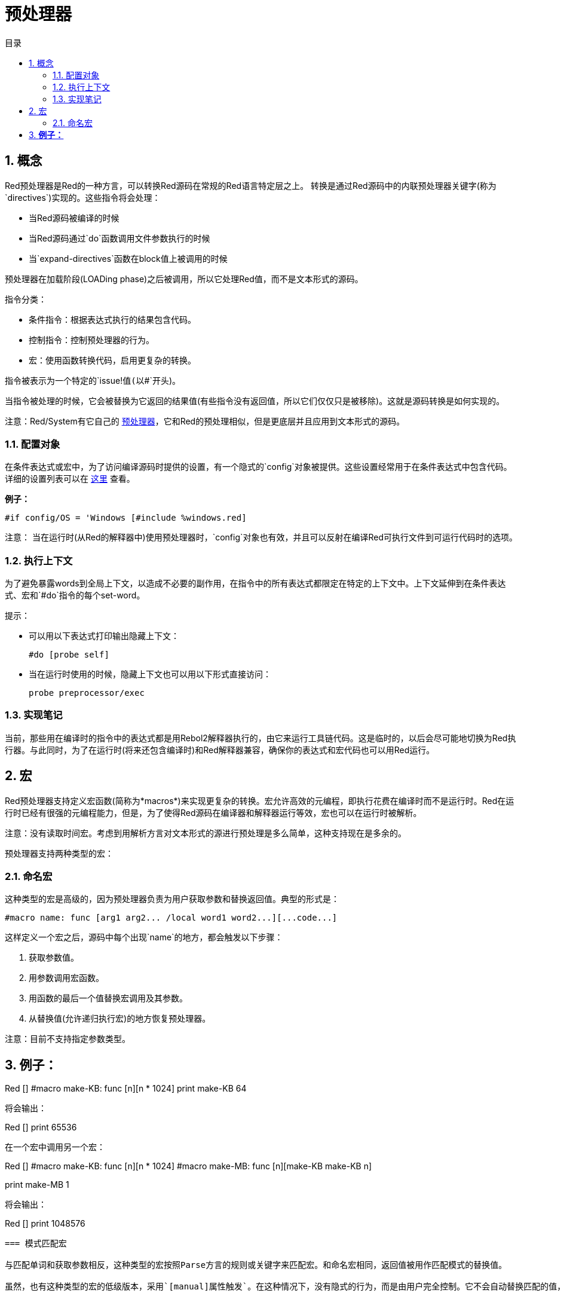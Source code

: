 = 预处理器
:toc:
:toc-title: 目录
:numbered:


== 概念

Red预处理器是Red的一种方言，可以转换Red源码在常规的Red语言特定层之上。 转换是通过Red源码中的内联预处理器关键字(称为`directives`)实现的。这些指令将会处理：

* 当Red源码被编译的时候
* 当Red源码通过`do`函数调用文件参数执行的时候
* 当`expand-directives`函数在block值上被调用的时候

预处理器在加载阶段(LOADing phase)之后被调用，所以它处理Red值，而不是文本形式的源码。

指令分类：

* 条件指令：根据表达式执行的结果包含代码。
* 控制指令：控制预处理器的行为。
* 宏：使用函数转换代码，启用更复杂的转换。

指令被表示为一个特定的`issue!`值(以`#`开头)。

当指令被处理的时候，它会被替换为它返回的结果值(有些指令没有返回值，所以它们仅仅只是被移除)。这就是源码转换是如何实现的。

注意：Red/System有它自己的 http://static.red-lang.org/red-system-specs-light.html#section-16[预处理器]，它和Red的预处理相似，但是更底层并且应用到文本形式的源码。

=== 配置对象

在条件表达式或宏中，为了访问编译源码时提供的设置，有一个隐式的`config`对象被提供。这些设置经常用于在条件表达式中包含代码。详细的设置列表可以在 https://github.com/red/red/blob/master/system/compiler.r#L31[这里] 查看。

*例子：*
    
    #if config/OS = 'Windows [#include %windows.red]

注意：
当在运行时(从Red的解释器中)使用预处理器时，`config`对象也有效，并且可以反射在编译Red可执行文件到可运行代码时的选项。

=== 执行上下文

为了避免暴露words到全局上下文，以造成不必要的副作用，在指令中的所有表达式都限定在特定的上下文中。上下文延伸到在条件表达式、宏和`#do`指令的每个set-word。

提示：

* 可以用以下表达式打印输出隐藏上下文：
        
        #do [probe self]
        
* 当在运行时使用的时候，隐藏上下文也可以用以下形式直接访问：
        
        probe preprocessor/exec

=== 实现笔记

当前，那些用在编译时的指令中的表达式都是用Rebol2解释器执行的，由它来运行工具链代码。这是临时的，以后会尽可能地切换为Red执行器。与此同时，为了在运行时(将来还包含编译时)和Red解释器兼容，确保你的表达式和宏代码也可以用Red运行。

== 宏

Red预处理器支持定义宏函数(简称为*macros*)来实现更复杂的转换。宏允许高效的元编程，即执行花费在编译时而不是运行时。Red在运行时已经有很强的元编程能力，但是，为了使得Red源码在编译器和解释器运行等效，宏也可以在运行时被解析。

注意：没有读取时间宏。考虑到用解析方言对文本形式的源进行预处理是多么简单，这种支持现在是多余的。

预处理器支持两种类型的宏：

=== 命名宏

这种类型的宏是高级的，因为预处理器负责为用户获取参数和替换返回值。典型的形式是：

    #macro name: func [arg1 arg2... /local word1 word2...][...code...]
    
这样定义一个宏之后，源码中每个出现`name`的地方，都会触发以下步骤：

. 获取参数值。
. 用参数调用宏函数。
. 用函数的最后一个值替换宏调用及其参数。
. 从替换值(允许递归执行宏)的地方恢复预处理器。

注意：目前不支持指定参数类型。

*例子：*
----
Red []
#macro make-KB: func [n][n * 1024]
print make-KB 64
----  
将会输出：
----
Red []
print 65536
----
在一个宏中调用另一个宏：
----
Red []
#macro make-KB: func [n][n * 1024]
#macro make-MB: func [n][make-KB make-KB n]

print make-MB 1
----  
将会输出：
----  
Red []
print 1048576
----
=== 模式匹配宏

与匹配单词和获取参数相反，这种类型的宏按照Parse方言的规则或关键字来匹配宏。和命名宏相同，返回值被用作匹配模式的替换值。

虽然，也有这种类型的宏的低级版本，采用`[manual]属性触发`。在这种情况下，没有隐式的行为，而是由用户完全控制。它不会自动替换匹配的值，而是取决于宏函数应用所需的转换并设置处理的恢复点。

模式匹配宏的典型形式为：
----
 #macro <rule> func [<attribute> start end /local word1 word2...][...code...]
----
`<rule>`部分可以是：

* lit-word!值：用来匹配指定的word。
* word!值：Parse关键字，和数据类型名字相同或者用`skip`匹配*所有*的值。
* block!值：Parse方言规则。

`start`和`end`参数是引用划定匹配模式的源代码。返回值需要是对恢复位置的引用。

`<attribute>`可以是`[manual]`，使得触发宏的低级手动模式。

*例子：*
----
Red []

#macro integer! func [s e][s/1 + 1]
print 1 + 2
----
将会输出：
----
Red []
print 2 + 3 
----
使用*manual*模式，相同的宏可以被写作：
----
Red []

#macro integer! func [[manual] s e][s/1: s/1 + 1 next s]
print 1 + 2
----
  
使用block规则创建一个变元函数：
----
Red []
#macro ['max some [integer!]] func [s e][
    first maximum-of copy/part next s e
]
print max 4 2 3 8 1
----
将会输出：
----
Red []
print 8 
----
== 指令

=== #if 

*语法*
----
#if <expr> [<body>]

<expr> : expression whose last value will be used as a condition.
<body> : code to be included if <expr> is true.
----
*描述*

如果条件表达式为真，则包含一段代码。如果包含`<body>`块，它也将被传递给预处理器。

*例子*
----
Red []

#if config/OS = 'Windows [print "OS is Windows"]
----
如果在Windows运行的话将会输出以下结果：
----
Red []

print "OS is Windows"
----
否则的话，仅仅输出：
----
Red []
----
也可以利用`#do`指令定义你自己的word，使得可以用在条件表达式后：
----
Red []

#do [debug?: yes]

#if debug? [print "running in debug mode"]
----
将会输出：
----
Red []

print "running in debug mode"
----
=== #either 

*语法*
----
#either <expr> [<true>][<false>]

<expr>  : expression whose last value will be used as a condition.
<true>  : code to be included if <expr> is true.
<false> : code to be included if <expr> is false.
----
*描述*

根据条件表达式选择要包含的代码块。包括块也将传递给预处理器。

*例子*
----
Red []

print #either config/OS = 'Windows ["Windows"]["Unix"]
----
如果在Windows运行的话将会输出以下结果：
----
Red []

print "Windows"
----
否则的话，将会输出：
----
Red []

print "Unix"
----
=== #switch 

*语法*
----
#switch <expr> [<value1> [<case1>] <value2> [<case2>] ...]
#switch <expr> [<value1> [<case1>] <value2> [<case2>] ... #default [<default>]]

<valueN>  : value to match.
<caseN>   : code to be included if last tested value matched.
<default> : code to be included if no other value matched.
----
*描述*

选择一个代码块，根据它的值选择是否包含多个代码块中的一个。所包含的块也将传递给预处理器。

*例子*
----
Red []

print #switch config/OS [
    Windows ["Windows"]
    Linux   ["Unix"]
    MacOSX  ["macOS"]
]
----   
如果在Windows运行的话将会输出以下结果：
----
Red []

print "Windows"
----
=== #case 

*语法*
----
#case [<expr1> [<case1>] <expr2> [<case2>] ...]

<exprN> : conditional expression.
<caseN> : code to be included if last conditional expression was true.
---- 
*描述*

选择一个代码块，根据它的值选择是否包含多个代码块中的一个。所包含的块也将传递给预处理器。

*例子*
----
Red []

#do [level: 2]

print #case [
    level = 1  ["Easy"]
    level >= 2 ["Medium"]
    level >= 4 ["Hard"]
]
----  
将会输出：
----
Red []

print "Medium"
----
=== #include 

*语法*
----
#include <file>

<file> : Red file to be included (file!).
----  
*描述*

在编译时进行评估时，读取并将参数文件内容包含在当前位置。 该文件可以包含与当前脚本绝对或相对的路径。 当红色解释器运行时，该指令只是被替换为`do`，并且不会包含文件。

=== #do 

*语法*
----
#do [<body>]
#do keep [<body>]

<body> : any Red code.
----    
*描述*

执行隐藏上下文中的body块。 如果使用`keep`，则将指令和参数替换为“body”的结果。

*例子*
----
Red []

#do [a: 1]

print ["2 + 3 =" #do keep [2 + 3]]
    
#if a < 0 [print "negative"]
----    
将会输出：
----
Red []

print ["2 + 3 =" 5]
----

=== #macro

*语法*
----
#macro <name> func <spec> <body>
#macro <pattern> func <spec> <body>

<name>    : name of the macro function (set-word!).
<pattern> : matching rule for triggering the macro (block!, word!, lit-word!).
<spec>    : specification block for the macro function.
<body>    : body block of the macro function.
----

*描述*

创建一个宏函数。

对于命名宏，指定的block可以根据需要声明任意数量的参数。body需要返回一个用于替换宏调用及其参数的值。 返回空块将仅删除宏调用及其参数。

对于模式匹配宏，spec块必须只声明**两个**参数，匹配模式的起始引用和结束引用。按照惯例，参数名称为：`func [start end]`或`func [s e]`作为短格式。 默认情况下，主体需要返回一个用于替换匹配模式的值。 返回一个空块将只是删除匹配的模式。

*手动*模式也可用于模式匹配宏。 可以通过在函数* spec *块中放置一个`[manual]`属性来设置：`func [[manual] start end]`。这种手动模式需要宏返回恢复位置(而不是替换值)。如果需要*重新处理*一个替换的模式，那么`start`是要返回的值。 如果需要*跳过匹配的模式，那么`end`是要返回的值。还可以返回其他位置，这取决于宏实现的转换，以及部分或全部重新处理替换值的愿望。

模式匹配宏接受：

* block: 使用Parse方言指定要匹配的模式。
* word: 指定一个有效的Parse方言word(如数据类型名称，或“skip”匹配所有值)。
* lit-word: 指定一个特定的文字来匹配。

*例子*
----
Red []
#macro pow2: func [n][to integer! n ** 2]
print pow2 10
print pow2 3 + pow2 4 = pow2 5
----
将会输出：
----
Red []
print 100
print 9 + 16 = 25
----   
模式匹配宏例子：
----
Red []
#macro [number! '+ number! '= number!] func [s e][
    do copy/part s e
]

print 9 + 16 = 25
----
将会输出：
----
Red []
print true
----
手动模式的模式匹配宏：
----
Red []
#macro ['sqrt number!] func [[manual] s e][
    if negative? s/2 [
        print [
            "*** SQRT Error: no negative number allowed" lf
            "*** At:" copy/part s e
        ]
        halt
    ]
    e             ;-- returns position passed the matched pattern
]

print sqrt 9
print sqrt -4
----
将会输出：
----
*** SQRT Error: no negative number allowed 
*** At: sqrt -4
(halted)
----

=== #local 

*语法*
----
#local [<body>]

<body> : arbitrary Red code containing local macros definitions.
----    
*描述*

为宏创建本地上下文。 在该上下文中定义的所有宏将在退出时被丢弃。 因此，本地宏也需要在本地应用。 这个指令可以递归使用（`＃local`是`<body>`中的一个有效的指令）。

*例子*
----
Red []
print 1.0
#local [
    #macro float! func [s e][to integer! s/1]
    print [1.23 2.54 123.789]
]
print 2.0
----
将会输出：
----
Red []
print 1.0
print [1 3 124]
print 2.0
----
=== #reset 

*语法*
----
#reset
---- 
*描述*

重置隐藏的上下文，将其从所有以前定义的单词中清空，并删除所有以前定义的宏。

=== #process

*语法*
----
#process [on | off]
---- 
*描述*

启用或禁用预处理器（默认情况下启用）。 这是一个避免处理Red文件的部分的转义机制，其中使用了指令，而不是用于预处理器（例如，如果在具有不同含义的方言中使用）。

实现约束：在禁用它之前再次启用预处理器时，`#process off`指令需要在代码中嵌套相同（或更高）的级别。

*例子*
----
Red []

print "Conditional directives:"
#process off
foreach d [#if #either #switch #case][probe d]
#process on
----    
将会输出：
----
Red []

print "Conditional directives:"
foreach d [#if #either #switch #case][probe d]
----
=== #trace 

*语法*
----
#trace [on | off]
----  
*描述*

启用或禁用屏幕上评估的表达式和宏的调试输出。 在Red源中可以使用该指令的方式没有特别的限制。


== 运行时API anchor:runtime-api[]

Red预处理器也可以在运行时工作，以便能够使用解释器中的预处理器指令来评估源代码。 在`file``值上使用`do`时会自动调用它。 请注意，以下形式可用于在不调用预处理程序的情况下执行文件：`do load％file`。

=== expand-directives 

*语法*
----
expand-directives [<body>]
expand-directives/clean [<body>]

<body> : arbitrary Red code containing preprocessor directives.
----
*描述*

对块值调用预处理器。 参数块将被修改并用作返回值。 如果使用`/ clean`细化，则预处理器状态被重置，所以先前定义的所有宏被擦除。

*例子*
----
expand-directives [print #either config/OS = 'Windows ["Windows"]["Unix"]]
----
Windows平台上会输出：
----
[print "Windows"]
----